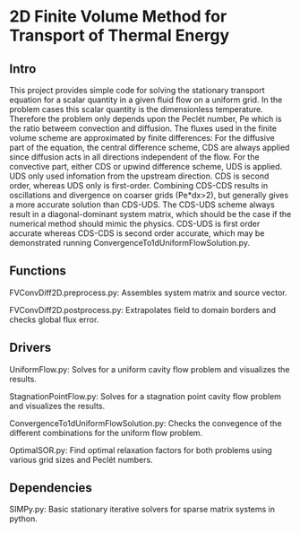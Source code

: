 * 2D Finite Volume Method for Transport of Thermal Energy
** Intro
This project provides simple code for solving the stationary transport
equation for a scalar quantity in a given fluid flow on a uniform grid.
In the problem cases this scalar quantity is the dimensionless
temperature. Therefore the problem only depends upon the Peclét
number, Pe which is the ratio betweem convection and diffusion.  The
fluxes used in the finite volume scheme are approximated by finite
differences: For the diffusive part of the equation, the central
difference scheme, CDS are always applied since diffusion acts in all
directions independent of the flow.  For the convective part, either
CDS or upwind difference scheme, UDS is applied. UDS only used
infomation from the upstream direction.  CDS is second order, whereas
UDS only is first-order.  Combining CDS-CDS results in oscillations
and divergence on coarser grids (Pe*dx>2), but generally gives a more
accurate solution than CDS-UDS. The CDS-UDS scheme always result in a
diagonal-dominant system matrix, which should be the case if the
numerical method should mimic the physics.  CDS-UDS is first order
accurate whereas CDS-CDS is second order accurate, which may be
demonstrated running ConvergenceTo1dUniformFlowSolution.py.

** Functions

FVConvDiff2D.preprocess.py: Assembles system matrix and source vector.

FVConvDiff2D.postprocess.py: Extrapolates field to domain borders and
checks global flux error.

** Drivers

UniformFlow.py: Solves for a uniform cavity flow problem and
visualizes the results.

StagnationPointFlow.py: Solves for a stagnation point cavity flow
problem and visualizes the results.

ConvergenceTo1dUniformFlowSolution.py: Checks the convegence of the
different combinations for the uniform flow problem.

OptimalSOR.py: Find optimal relaxation factors for both problems using
various grid sizes and Peclét numbers.

** Dependencies

SIMPy.py: Basic stationary iterative solvers for sparse matrix systems
in python.

